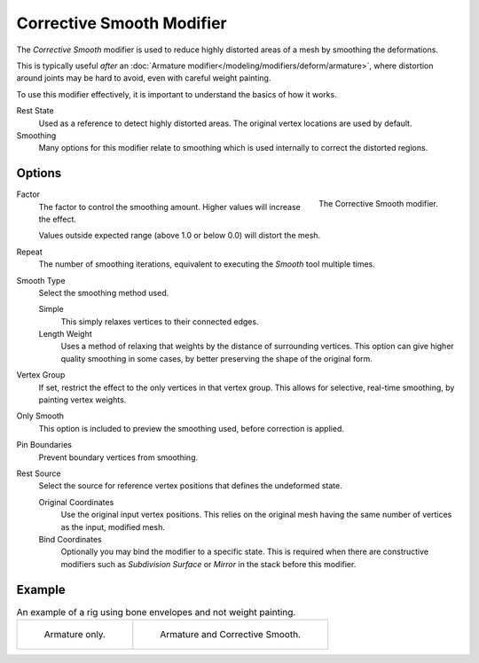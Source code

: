 .. _bpy.types.CorrectiveSmoothModifier:

**************************
Corrective Smooth Modifier
**************************

The *Corrective Smooth* modifier is used to reduce highly distorted areas of a mesh by smoothing the deformations.

This is typically useful *after* an :doc:`Armature modifier</modeling/modifiers/deform/armature>`,
where distortion around joints may be hard to avoid, even with careful weight painting.

To use this modifier effectively, it is important to understand the basics of how it works.

Rest State
   Used as a reference to detect highly distorted areas.
   The original vertex locations are used by default.
Smoothing
   Many options for this modifier relate to smoothing which is used internally
   to correct the distorted regions.


Options
=======

.. figure:: /images/modeling_modifiers_deform_corrective-smooth_panel.png
   :align: right

   The Corrective Smooth modifier.

Factor
   The factor to control the smoothing amount.
   Higher values will increase the effect.

   Values outside expected range (above 1.0 or below 0.0) will distort the mesh.

Repeat
   The number of smoothing iterations,
   equivalent to executing the *Smooth* tool multiple times.

Smooth Type
   Select the smoothing method used.

   Simple
      This simply relaxes vertices to their connected edges.
   Length Weight
      Uses a method of relaxing that weights by the distance of surrounding vertices.
      This option can give higher quality smoothing in some cases,
      by better preserving the shape of the original form.

Vertex Group
   If set, restrict the effect to the only vertices in that vertex group.
   This allows for selective, real-time smoothing, by painting vertex weights.
Only Smooth
   This option is included to preview the smoothing used, before correction is applied.
Pin Boundaries
   Prevent boundary vertices from smoothing.
Rest Source
   Select the source for reference vertex positions that defines the undeformed state.

   Original Coordinates
      Use the original input vertex positions.
      This relies on the original mesh having the same number of vertices as the input, modified mesh.
   Bind Coordinates
      Optionally you may bind the modifier to a specific state.
      This is required when there are constructive modifiers such as *Subdivision Surface* or *Mirror*
      in the stack before this modifier.


Example
=======

.. list-table:: An example of a rig using bone envelopes and not weight painting.

   * - .. figure:: /images/modeling_modifiers_deform_corrective-smooth_example-pose-before.png
          :width: 350px

          Armature only.

     - .. figure:: /images/modeling_modifiers_deform_corrective-smooth_example-pose-after.png
          :width: 350px

          Armature and Corrective Smooth.
